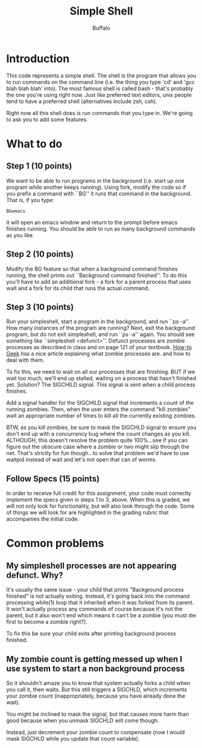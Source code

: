 #+TITLE: Simple Shell
#+AUTHOR: Buffalo
#+EMAIL: hewner@rose-hulman.edu
#+OPTIONS: ^:{}
#+OPTIONS: html-link-use-abs-url:nil html-postamble:auto
#+OPTIONS: html-preamble:t html-scripts:t html-style:t
#+OPTIONS: html5-fancy:f tex:t

* Introduction

This code represents a simple shell.  The shell is the program that
allows you to run commands on the command line (i.e. the thing you
type 'cd' and 'gcc blah blah blah' into).  The most famous shell is
called bash - that's probably the one you're using right now.  Just
like preferred text editors, unix people tend to have a preferred
shell (alternatives include zsh, csh).

Right now all this shell does is run commands that you type in.  We're
going to ask you to add some features.

* What to do


** Step 1 (10 points)

We want to be able to run programs in the background (i.e. start up
one program while another keeps running).  Using fork, modify the code
so if you prefix a command with ``BG'' it runs that command in the
background.  That is, if you type:

: BGemacs 

it will open an emacs window and return to the prompt before
emacs finishes running.  You should be able to run as many background
commands as you like.

** Step 2 (10 points)

Modify the BG feature so that when a background command finishes
running, the shell prints out ``Background command finished''.  To do
this you'll have to add an additional fork - a fork for a parent
process that uses wait and a fork for its child that runs the actual
command.

** Step 3 (10 points)

Run your simpleshell, start a program in the background, and run ``ps
-a''.  How many instances of the program are running?  Next, exit the
background program, but do not exit \textrm{simpleshell}, and run ``ps
-a'' again.  You should see something like ``simpleshell <defunct>''.
Defunct processes are zombie processes as described in class and on
page 121 of your textbook. 
[[https://www.howtogeek.com/119815/htg-explains-what-is-a-zombie-process-on-linux/][How-to Geek]]
has a nice article explaining what zombie processes are. and how to deal
with them.

To fix this, we need to wait on all our processes that are finishing.
BUT if we wait too much, we'll end up stalled, waiting on a process
that hasn't finished yet.  Solution?  The SIGCHILD signal.  This
signal is sent when a child process finishes.

Add a signal handler for the SIGCHILD signal that increments a count
of the running zombies.  Then, when the user enters the command "kill
zombies" wait an appropriate number of times to kill all the currently
existing zombies.

BTW, as you kill zombies, be sure to mask the SIGCHLD signal to ensure
you don't end up with a concurrency bug where the count changes as you
kill.  ALTHOUGH, this doesn't resolve the problem quite 100%...see if
you can figure out the obscure case where a zombie or two might slip
through the net.  That's strictly for fun though...to solve that
problem we'd have to use waitpid instead of wait and let's not open that can
of worms.

** Follow Specs (15 points)

In order to receive full credit for this assignment, your code must correctly
implement the specs given in steps 1 to 3, above. When this is graded, we will
not only look for functionality, but will also look through the code. Some of
things we will look for are highlighted in the grading rubric that accompanies
the initial code.

* Common problems
** My simpleshell processes are not appearing defunct. Why?

It's usually the same issue - your child that prints "Background
process finished" is not actually exiting.  Instead, it's going back
into the command processing while(1) loop that it inherited when it
was forked from its parent.  It won't actually process any commands of
course because it's not the parent, but it also won't end which means
it can't be a zombie (you must die first to become a zombie right?).

 
To fix this be sure your child exits after printing background process
finished.

** My zombie count is getting messed up when I use system to start a non background process

So it shouldn't amaze you to know that system actually forks a child
when you call it, then waits.  But this still triggers a SIGCHLD,
which increments your zombie count (inappropriately, because you have
already done the wait).

You might be inclined to mask the signal, but that causes more harm
than good because when you unmask SIGCHLD will come though.

Instead, just decrement your zombie count to compensate (now I would
mask SIGCHLD while you update that count variable).
* Ideas for the future                                             :noexport:

I think we should use exec rather than system.  It's less expressive
but it'll make the need for the second fork clear.

